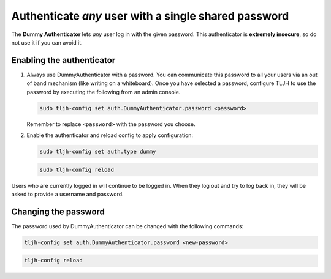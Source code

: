 .. _howto/auth/dummy:

=====================================================
Authenticate *any* user with a single shared password
=====================================================

The **Dummy Authenticator** lets *any* user log in with the given password.
This authenticator is **extremely insecure**, so do not use it if you can
avoid it.

Enabling the authenticator
==========================

1. Always use DummyAuthenticator with a password. You can communicate this
   password to all your users via an out of band mechanism (like writing on
   a whiteboard). Once you have selected a password, configure TLJH to use
   the password by executing the following from an admin console.

   .. code-block:: bash

      sudo tljh-config set auth.DummyAuthenticator.password <password>

   Remember to replace ``<password>`` with the password you choose.

2. Enable the authenticator and reload config to apply configuration:

   .. code-block:: bash

      sudo tljh-config set auth.type dummy

   .. code-block:: bash

      sudo tljh-config reload

Users who are currently logged in will continue to be logged in. When they
log out and try to log back in, they will be asked to provide a username and
password.

Changing the password
=====================

The password used by DummyAuthenticator can be changed with the following
commands:

.. code-block:: bash

   tljh-config set auth.DummyAuthenticator.password <new-password>

.. code-block:: bash

   tljh-config reload
